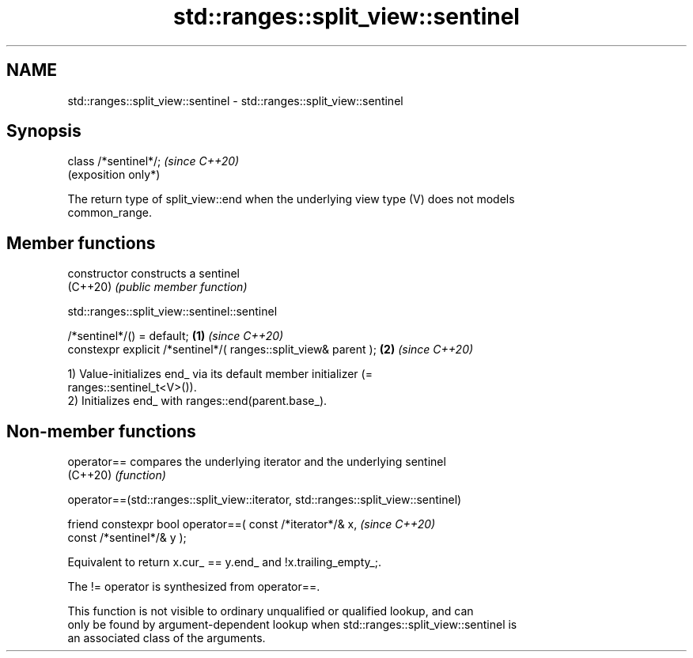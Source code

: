 .TH std::ranges::split_view::sentinel 3 "2024.06.10" "http://cppreference.com" "C++ Standard Libary"
.SH NAME
std::ranges::split_view::sentinel \- std::ranges::split_view::sentinel

.SH Synopsis
   class /*sentinel*/;  \fI(since C++20)\fP
                        (exposition only*)

   The return type of split_view::end when the underlying view type (V) does not models
   common_range.

.SH Member functions

   constructor   constructs a sentinel
   (C++20)       \fI(public member function)\fP

std::ranges::split_view::sentinel::sentinel

   /*sentinel*/() = default;                                      \fB(1)\fP \fI(since C++20)\fP
   constexpr explicit /*sentinel*/( ranges::split_view& parent ); \fB(2)\fP \fI(since C++20)\fP

   1) Value-initializes end_ via its default member initializer (=
   ranges::sentinel_t<V>()).
   2) Initializes end_ with ranges::end(parent.base_).

.SH Non-member functions

   operator== compares the underlying iterator and the underlying sentinel
   (C++20)    \fI(function)\fP

operator==(std::ranges::split_view::iterator, std::ranges::split_view::sentinel)

   friend constexpr bool operator==( const /*iterator*/& x,    \fI(since C++20)\fP
                                     const /*sentinel*/& y );

   Equivalent to return x.cur_ == y.end_ and !x.trailing_empty_;.

   The != operator is synthesized from operator==.

   This function is not visible to ordinary unqualified or qualified lookup, and can
   only be found by argument-dependent lookup when std::ranges::split_view::sentinel is
   an associated class of the arguments.
